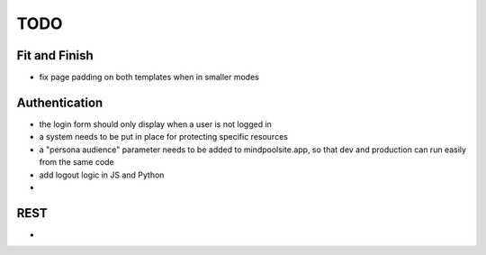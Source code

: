 ~~~~
TODO
~~~~

Fit and Finish
--------------

* fix page padding on both templates when in smaller modes


Authentication
--------------

* the login form should only display when a user is not logged in

* a system needs to be put in place for protecting specific resources

* a "persona audience" parameter needs to be added to mindpoolsite.app, so that
  dev and production can run easily from the same code

* add logout logic in JS and Python

* 


REST
----

* 
